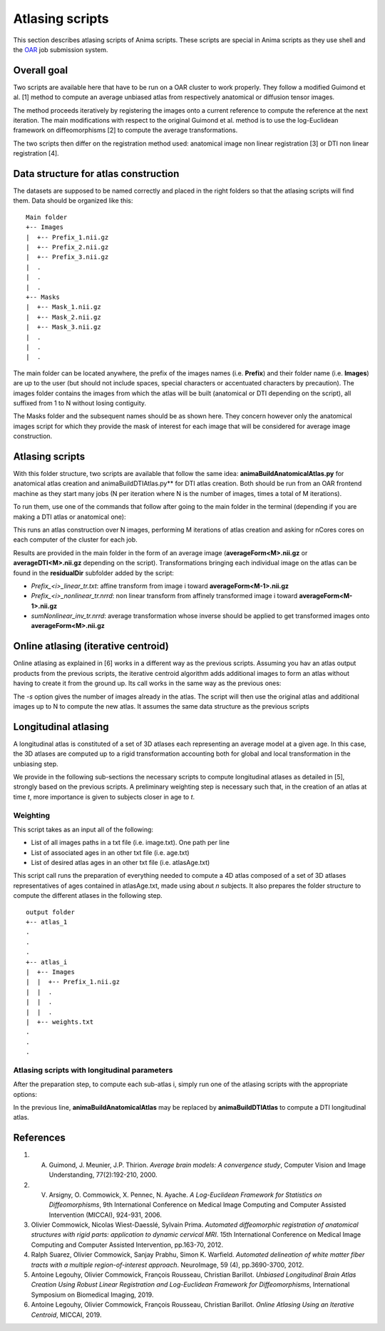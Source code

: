 Atlasing scripts
================

This section describes atlasing scripts of Anima scripts. These scripts are special in Anima scripts as they use shell and the `OAR <http://oar.imag.fr>`_ job submission system.

Overall goal
------------

Two scripts are available here that have to be run on a OAR cluster to work properly. They follow a modified Guimond et al. [1] method to compute an average unbiased atlas from respectively anatomical or diffusion tensor images.

The method proceeds iteratively by registering the images onto a current reference to compute the reference at the next iteration. The main modifications with respect to the original Guimond et al. method is to use the log-Euclidean framework on diffeomorphisms [2] to compute the average transformations. 

The two scripts then differ on the registration method used: anatomical image non linear registration [3] or DTI non linear registration [4].

Data structure for atlas construction
-------------------------------------

The datasets are supposed to be named correctly and placed in the right folders so that the atlasing scripts will find them. Data should be organized like this:

::

	Main folder
	+-- Images
	|  +-- Prefix_1.nii.gz
	|  +-- Prefix_2.nii.gz
	|  +-- Prefix_3.nii.gz
	|  .
	|  .
	|  .
	+-- Masks
	|  +-- Mask_1.nii.gz
	|  +-- Mask_2.nii.gz
	|  +-- Mask_3.nii.gz
	|  .
	|  .
	|  .

The main folder can be located anywhere, the prefix of the images names (i.e. **Prefix**) and their folder name (i.e. **Images**) are up to the user (but should not include spaces, special characters or accentuated characters by precaution). The images folder contains the images from which the atlas will be built (anatomical or DTI depending on the script), all suffixed from 1 to N without losing contiguity. 

The Masks folder and the subsequent names should be as shown here. They concern however only the anatomical images script for which they provide the mask of interest for each image that will be considered for average image construction.

Atlasing scripts
----------------

With this folder structure, two scripts are available that follow the same idea: **animaBuildAnatomicalAtlas.py** for anatomical atlas creation and animaBuildDTIAtlas.py** for DTI atlas creation. Both should be run from an OAR frontend machine as they start many jobs (N per iteration where N is the number of images, times a total of M iterations). 

To run them, use one of the commands that follow after going to the main folder in the terminal (depending if you are making a DTI atlas or anatomical one):

.. prompt:: bash $

	~/Anima-Scripts-Public/atlasing/anatomical/animaBuildAnatomicalAtlas.py -p Images/Prefix -n <N> -i <M> -c <nCores>
	~/Anima-Scripts-Public/atlasing/dti/animaBuildDTIAtlas.py -p Images/Prefix -n <N> -i <M> -c <nCores>

This runs an atlas construction over N images, performing M iterations of atlas creation and asking for nCores cores on each computer of the cluster for each job. 

Results are provided in the main folder in the form of an average image (**averageForm<M>.nii.gz** or **averageDTI<M>.nii.gz** depending on the script). Transformations bringing each individual image on the atlas can be found in the **residualDir** subfolder added by the script:

* `Prefix_<i>_linear_tr.txt`: affine transform from image i toward **averageForm<M-1>.nii.gz**
* `Prefix_<i>_nonlinear_tr.nrrd`: non linear transform from affinely transformed image i toward **averageForm<M-1>.nii.gz**
* `sumNonlinear_inv_tr.nrrd`: average transformation whose inverse should be applied to get transformed images onto **averageForm<M>.nii.gz**

Online atlasing (iterative centroid)
------------------------------------

Online atlasing as explained in [6] works in a different way as the previous scripts. Assuming you hav an atlas output products from the previous scripts, the iterative centroid algorithm adds additional images to form an atlas without having to create it from the ground up. Its call works in the same way as the previous ones:

.. prompt:: bash $

	~/Anima-Scripts-Public/atlasing/anatomical_iterative_centroid/animaBuildAnatomicalICAtlas.py -p Images/Prefix -s <startPoint> -n <N> -c <nCores>

The `-s` option gives the number of images already in the atlas. The script will then use the original atlas and additional images up to N to compute the new atlas. It assumes the same data structure as the previous scripts

Longitudinal atlasing
---------------------

A longitudinal atlas is constituted of a set of 3D atlases each representing an average model at a given age. In this case, the 3D atlases are computed up to a rigid transformation accounting both for global and local transformation in the unbiasing step.

We provide in the following sub-sections the necessary scripts to compute longitudinal atlases as detailed in [5], strongly based on the previous scripts. A preliminary weighting step is necessary such that, in the creation of an atlas at time *t*, more importance is given to subjects closer in age to *t*.

Weighting
^^^^^^^^^

This script takes as an input all of the following:

* List of all images paths in a txt file (i.e. image.txt). One path per line
* List of associated ages in an other txt file (i.e. age.txt)
* List of desired atlas ages in an other txt file (i.e. atlasAge.txt)

.. prompt:: bash $

	~/Anima-Scripts-Public/atlasing/longitudinal_preparation/animaComputeLongitudinalAtlasWeights.py -a age.txt -i image.txt -o outputFolder -n n -A atlasAge.txt -p Images/Prefix

This script call runs the preparation of everything needed to compute a 4D atlas composed of a set of 3D atlases representatives of ages contained in atlasAge.txt, made using about *n* subjects. It also prepares the folder structure to compute the different atlases in the following step.

::

	output folder
	+-- atlas_1
	.
	.
	.
	+-- atlas_i
	|  +-- Images
	|  |  +-- Prefix_1.nii.gz
	|  |  .
	|  |  .
	|  |  .
	|  +-- weights.txt
	.
	.
	.

Atlasing scripts with longitudinal parameters
^^^^^^^^^^^^^^^^^^^^^^^^^^^^^^^^^^^^^^^^^^^^^

After the preparation step, to compute each sub-atlas i, simply run one of the atlasing scripts with the appropriate options:

.. prompt:: bash $

	cd outputFolder/atlas_i
	~/Anima-Scripts-Public/atlasing/anatomical/animaBuildAnatomicalAtlas.py -p Images/Prefix -n <N> -i <M> -c <nCores> --rigid -w weights.txt -b 2

In the previous line, **animaBuildAnatomicalAtlas** may be replaced by **animaBuildDTIAtlas** to compute a DTI longitudinal atlas.

References
----------

1. A. Guimond, J. Meunier, J.P. Thirion. *Average brain models: A convergence study*, Computer Vision and Image Understanding, 77(2):192-210, 2000.
2. V. Arsigny, O. Commowick, X. Pennec, N. Ayache. *A Log-Euclidean Framework for Statistics on Diffeomorphisms*, 9th International Conference on Medical Image Computing and Computer Assisted Intervention (MICCAI), 924-931, 2006.
3. Olivier Commowick, Nicolas Wiest-Daesslé, Sylvain Prima. *Automated diffeomorphic registration of anatomical structures with rigid parts: application to dynamic cervical MRI*. 15th International Conference on Medical Image Computing and Computer Assisted Intervention, pp.163-70, 2012.
4. Ralph Suarez, Olivier Commowick, Sanjay Prabhu, Simon K. Warfield. *Automated delineation of white matter fiber tracts with a multiple region-of-interest approach*. NeuroImage, 59 (4), pp.3690-3700, 2012.
5. Antoine Legouhy, Olivier Commowick, François Rousseau, Christian Barillot. *Unbiased Longitudinal Brain Atlas Creation Using Robust Linear Registration and Log-Euclidean Framework for Diffeomorphisms*, International Symposium on Biomedical Imaging, 2019.
6. Antoine Legouhy, Olivier Commowick, François Rousseau, Christian Barillot.  *Online Atlasing Using an Iterative Centroid*, MICCAI, 2019.